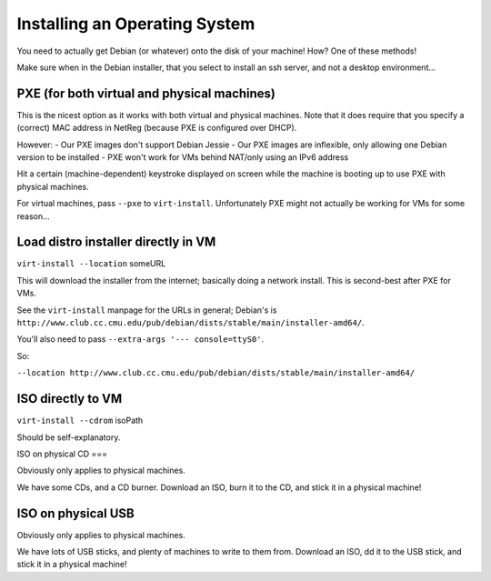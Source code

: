 ==========================================================================
Installing an Operating System
==========================================================================

You need to actually get Debian (or whatever) onto the disk of your machine!
How?
One of these methods!

Make sure when in the Debian installer,
that you select to install an ssh server, and not a desktop environment...

PXE (for both virtual and physical machines)
=====

This is the nicest option as it works with both virtual and physical machines.
Note that it does require that you specify a (correct) MAC address in NetReg
(because PXE is configured over DHCP).

However:
- Our PXE images don't support Debian Jessie
- Our PXE images are inflexible, only allowing one Debian version to be installed
- PXE won't work for VMs behind NAT/only using an IPv6 address

Hit a certain (machine-dependent) keystroke displayed on screen while the machine is booting up to use PXE with physical machines.

For virtual machines, pass ``--pxe`` to ``virt-install``.
Unfortunately PXE might not actually be working for VMs for some reason...

Load distro installer directly in VM
=============================

``virt-install --location`` someURL

This will download the installer from the internet;
basically doing a network install.
This is second-best after PXE for VMs.

See the ``virt-install`` manpage for the URLs in general;
Debian's is ``http://www.club.cc.cmu.edu/pub/debian/dists/stable/main/installer-amd64/``.

You'll also need to pass ``--extra-args '--- console=ttyS0'``.

So:

``--location http://www.club.cc.cmu.edu/pub/debian/dists/stable/main/installer-amd64/``

ISO directly to VM
========

``virt-install --cdrom`` isoPath

Should be self-explanatory.


ISO on physical CD
===

Obviously only applies to physical machines.

We have some CDs, and a CD burner.
Download an ISO, burn it to the CD, and stick it in a physical machine!

ISO on physical USB
=====

Obviously only applies to physical machines.

We have lots of USB sticks, and plenty of machines to write to them from.
Download an ISO, dd it to the USB stick, and stick it in a physical machine!
